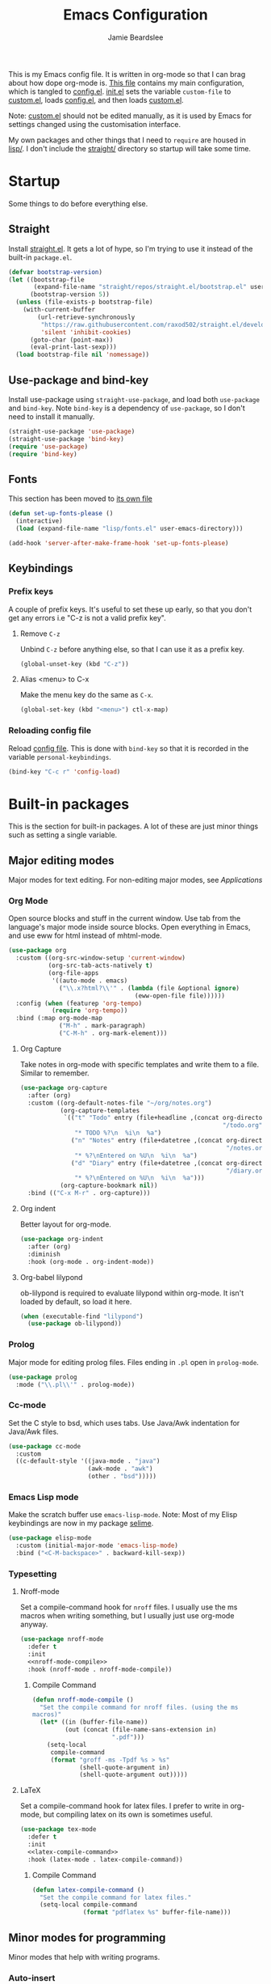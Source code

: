 #+TITLE: Emacs Configuration
#+AUTHOR: Jamie Beardslee
#+EMAIL: beardsleejamie@gmail.com
#+PROPERTY: header-args:emacs-lisp :tangle lisp/config.el :noweb yes :results none

This is my Emacs config file.  It is written in org-mode so that I can
brag about how dope org-mode is.  [[file:README.org][This file]] contains my main
configuration, which is tangled to [[file:lisp/config.el][config.el]].  [[file:init.el][init.el]] sets the
variable =custom-file= to [[file:lisp/custom.el][custom.el]], loads [[file:lisp/config.el][config.el]], and then loads
[[file:lisp/custom.el][custom.el]].

Note: [[file:lisp/custom.el][custom.el]] should not be edited manually, as it is used by Emacs
for settings changed using the customisation interface.

My own packages and other things that I need to =require= are housed
in [[file:lisp][lisp/]].  I don't include the [[file:straight][straight/]] directory so startup will
take some time.

* Startup

Some things to do before everything else.

** Straight

Install [[https://github.com/raxod502/straight.el][straight.el]].  It gets a lot of hype, so I'm trying to use it
instead of the built-in =package.el=.

#+begin_src emacs-lisp
  (defvar bootstrap-version)
  (let ((bootstrap-file
         (expand-file-name "straight/repos/straight.el/bootstrap.el" user-emacs-directory))
        (bootstrap-version 5))
    (unless (file-exists-p bootstrap-file)
      (with-current-buffer
          (url-retrieve-synchronously
           "https://raw.githubusercontent.com/raxod502/straight.el/develop/install.el"
           'silent 'inhibit-cookies)
        (goto-char (point-max))
        (eval-print-last-sexp)))
    (load bootstrap-file nil 'nomessage))
#+end_src

** Use-package and bind-key

Install use-package using =straight-use-package=, and load both
=use-package= and =bind-key=.  Note =bind-key= is a dependency of
=use-package=, so I don't need to install it manually.

#+begin_src emacs-lisp
  (straight-use-package 'use-package)
  (straight-use-package 'bind-key)
  (require 'use-package)
  (require 'bind-key)
#+end_src

** Fonts

This section has been moved to [[file:lisp/fonts.el][its own file]]

#+begin_src emacs-lisp
  (defun set-up-fonts-please ()
    (interactive)
    (load (expand-file-name "lisp/fonts.el" user-emacs-directory)))

  (add-hook 'server-after-make-frame-hook 'set-up-fonts-please)
#+end_src

** Keybindings

*** Prefix keys

A couple of prefix keys.  It's useful to set these up early, so that
you don't get any errors i.e "C-z is not a valid prefix key".

**** Remove =C-z=

Unbind =C-z= before anything else, so that I can use it as a prefix
key.

#+begin_src emacs-lisp
  (global-unset-key (kbd "C-z"))
#+end_src

**** Alias <menu> to C-x

Make the menu key do the same as =C-x=.

#+begin_src emacs-lisp
  (global-set-key (kbd "<menu>") ctl-x-map)
#+end_src

*** Reloading config file

Reload [[file:lisp/config.el][config file]].  This is done with =bind-key= so that it is
recorded in the variable =personal-keybindings=.

#+begin_src emacs-lisp
  (bind-key "C-c r" 'config-load)
#+end_src

* Built-in packages

This is the section for built-in packages.  A lot of these are just
minor things such as setting a single variable.

** Major editing modes

Major modes for text editing.  For non-editing major modes, see
[[Applications]]

*** Org Mode

Open source blocks and stuff in the current window.  Use tab from the
language's major mode inside source blocks.  Open everything in Emacs,
and use eww for html instead of mhtml-mode.

#+begin_src emacs-lisp
  (use-package org
    :custom ((org-src-window-setup 'current-window)
             (org-src-tab-acts-natively t)
             (org-file-apps
              '((auto-mode . emacs)
                ("\\.x?html?\\'" . (lambda (file &optional ignore)
                                     (eww-open-file file))))))
    :config (when (featurep 'org-tempo)
              (require 'org-tempo))
    :bind (:map org-mode-map
                ("M-h" . mark-paragraph)
                ("C-M-h" . org-mark-element)))
#+end_src

**** Org Capture

Take notes in org-mode with specific templates and write them to a
file.  Similar to remember.

#+begin_src emacs-lisp
  (use-package org-capture
    :after (org)
    :custom ((org-default-notes-file "~/org/notes.org")
             (org-capture-templates
              `(("t" "Todo" entry (file+headline ,(concat org-directory
                                                          "/todo.org") "Tasks")
                 "* TODO %?\n  %i\n  %a")
                ("n" "Notes" entry (file+datetree ,(concat org-directory
                                                           "/notes.org"))
                 "* %?\nEntered on %U\n  %i\n  %a")
                ("d" "Diary" entry (file+datetree ,(concat org-directory
                                                           "/diary.org"))
                 "* %?\nEntered on %U\n  %i\n  %a")))
             (org-capture-bookmark nil))
    :bind (("C-x M-r" . org-capture)))
#+end_src

**** Org indent

Better layout for org-mode.

#+begin_src emacs-lisp
  (use-package org-indent
    :after (org)
    :diminish
    :hook (org-mode . org-indent-mode))
#+end_src

**** Org-babel lilypond

ob-lilypond is required to evaluate lilypond within org-mode.  It
isn't loaded by default, so load it here.

#+begin_src emacs-lisp
  (when (executable-find "lilypond")
    (use-package ob-lilypond))
#+end_src

*** Prolog

Major mode for editing prolog files.  Files ending in =.pl= open in
=prolog-mode=.

#+begin_src emacs-lisp
  (use-package prolog
    :mode ("\\.pl\\'" . prolog-mode))
#+end_src

*** Cc-mode

Set the C style to bsd, which uses tabs.  Use Java/Awk indentation for
Java/Awk files.

#+begin_src emacs-lisp
  (use-package cc-mode
    :custom
    ((c-default-style '((java-mode . "java")
                        (awk-mode . "awk")
                        (other . "bsd")))))
#+end_src

*** Emacs Lisp mode

Make the scratch buffer use =emacs-lisp-mode=.  Note: Most of my Elisp
keybindings are now in my package [[file:lisp/selime/selime.el][selime]].

#+begin_src emacs-lisp
  (use-package elisp-mode
    :custom (initial-major-mode 'emacs-lisp-mode)
    :bind ("<C-M-backspace>" . backward-kill-sexp))
#+end_src

*** Typesetting

**** Nroff-mode

Set a compile-command hook for =nroff= files.  I usually use the ms
macros when writing something, but I usually just use org-mode anyway.

#+begin_src emacs-lisp
  (use-package nroff-mode
    :defer t
    :init
    <<nroff-mode-compile>>
    :hook (nroff-mode . nroff-mode-compile))
#+end_src

***** Compile Command

#+name: nroff-mode-compile
#+begin_src emacs-lisp :tangle no
  (defun nroff-mode-compile ()
    "Set the compile command for nroff files. (using the ms
  macros)"
    (let* ((in (buffer-file-name))
           (out (concat (file-name-sans-extension in)
                        ".pdf")))
      (setq-local
       compile-command
       (format "groff -ms -Tpdf %s > %s"
               (shell-quote-argument in)
               (shell-quote-argument out)))))
#+end_src

**** LaTeX

Set a compile-command hook for latex files.  I prefer to write in
org-mode, but compiling latex on its own is sometimes useful.

#+begin_src emacs-lisp
  (use-package tex-mode
    :defer t
    :init
    <<latex-compile-command>>
    :hook (latex-mode . latex-compile-command))
#+end_src

***** Compile Command

#+name: latex-compile-command
#+begin_src emacs-lisp :tangle no
  (defun latex-compile-command ()
    "Set the compile command for latex files."
    (setq-local compile-command
                (format "pdflatex %s" buffer-file-name)))
#+end_src

** Minor modes for programming

Minor modes that help with writing programs.

*** Auto-insert

Insert boilerplate code/comments automatically.

#+begin_src emacs-lisp
  (use-package autoinsert
    :config (auto-insert-mode t))
#+end_src

*** Compile

Bind =C-z RET= and =f9= to compile.

#+begin_src emacs-lisp
  (use-package compile
    :bind (("C-z C-m" . compile)
           ("<f9>" . compile)))
#+end_src

*** Hi-lock

I often use =M-s h .= to see where variables, functions, etc. are
used.  However, paredit remaps =M-s= to =paredit-splice-sexp=, so I
turn on hi-lock-mode which enables the =C-x w= prefix.

#+begin_src emacs-lisp
  (use-package hi-lock
    :diminish
    :config (global-hi-lock-mode))
#+end_src

*** Parens

Highlight matching parens everywhere.

#+begin_src emacs-lisp
  (use-package paren
    :config (show-paren-mode t))
#+end_src

** Applications

This section is for Elisp programs that have an interface of their
own, rather than being just a major/minor mode.

*** EWW

Elisp web browser - I just set some variables to make eww the default
browser, and change the width to 80 columns.

#+begin_src emacs-lisp
  (use-package eww
    :defer nil
    :init
    <<browse-url-externally-please>>
    :bind (:map eww-mode-map
                ("M-n" . forward-paragraph)
                ("M-p" . backward-paragraph))
    :custom ((browse-url-browser-function 'eww-browse-url)
             (browse-url-secondary-browser-function 'browse-url-externally-please)
             (eww-bookmarks-directory (expand-file-name "eww" user-emacs-directory))
             (shr-width 80)
             (shr-use-colors nil)))
#+end_src

**** External browser

#+name: browse-url-externally-please
#+begin_src emacs-lisp
  (defun browse-url-externally-please (url &optional ignored)
    "Open URL using either vimb or surf if they are found,
  otherwise use xdg-open."
    (interactive (browse-url-interactive-arg "URL: "))
    (call-process (or (executable-find "vimb")
                      (executable-find "surf")
                      (executable-find "xdg-open"))
                  nil 0 nil url))
#+end_src

*** ERC

The only reason for this to be here is to set my nick.

#+begin_src emacs-lisp
  (use-package erc
    :custom ((erc-nick "jamzattack")
             (erc-hide-list '("JOIN" "PART" "QUIT")))
    :config
    (add-to-list 'erc-modules 'notifications)
    (erc-track-mode))
#+end_src

**** ERC notifications

erc-notify enables notifications for erc conversations.  I only enable
it if the executable "dunst" is found, because it will crash Emacs
unless a notification daemon is active.

#+begin_src emacs-lisp
  (use-package erc-notify
    :after erc
    :config
    (when (executable-find "dunst")
      (erc-notify-enable)))
#+end_src

*** Info

Rebind M-p and M-n to move by paragraphs.  By default M-n runs
=clone-buffer=, which I find to be completely useless.

#+begin_src emacs-lisp
  (use-package info
    :bind (:map Info-mode-map
                ("M-p" . backward-paragraph)
                ("M-n" . forward-paragraph)))
#+end_src

*** Ibuffer

Ibuffer is an interface similar to dired, but for editing your open
buffers.

#+begin_src emacs-lisp
  (use-package ibuffer
    :bind ("C-x C-b" . ibuffer)
    :config
    (defun ibuffer-filter-helm ()
      (with-current-buffer (get-buffer "*Ibuffer*")
        (ibuffer-mark-by-mode 'helm-major-mode)
        (ibuffer-do-kill-lines)))
    :hook (ibuffer . ibuffer-filter-helm))
#+end_src

*** Dired

Group directories first.  This works only with GNU ls, so don't use
this if you use a different version.

#+begin_src emacs-lisp
  (use-package dired
    :defer t
    :custom ((dired-listing-switches "-lah --group-directories-first")
             (delete-by-moving-to-trash t))
    :bind ("C-x C-d" . dired-jump))
#+end_src

** Shells

Shells in Emacs - both shell and eshell settings are here.

*** Shell

I don't want the shell buffer to open a new window, so add an entry in
=display-buffer-alist=.

#+begin_src emacs-lisp
  (use-package shell
    :config
    (add-to-list 'display-buffer-alist
                 '("^\\*shell\\*$" display-buffer-same-window)))
#+end_src

*** Eshell

Change the history size to 1000, custom keybinding to either
delete-char or kill-buffer like a "normal" shell.

#+begin_src emacs-lisp
  (use-package eshell
    :custom (eshell-history-size 1000)
    :init (require 'esh-mode)
    :config
    <<eshell-delete-or-quit>>
    <<eshell/clear-please>>
    <<eshell/e>>
    <<eshell/comint>>
    :bind (("s-e" . eshell)
           (:map eshell-mode-map
                 ("C-d" . eshell-delete-or-quit)
                 ("C-c M-l" . eshell/clear-please))))
#+end_src

**** Eshell functions

These functions need to be compiled after eshell is loaded, so they go
in the =:config= section.

***** Delete or quit

If point is at an empty prompt, kill the buffer.  Otherwise, delete
char.

#+name: eshell-delete-or-quit
#+begin_src emacs-lisp :tangle no
  (defun eshell-delete-or-quit (arg)
    "If point is at the end of the buffer and input is empty,
  kill the buffer.  Just like giving EOF to a normal shell."
    (interactive "p")
    (if (=
         (save-excursion
           (eshell-bol)
           (point))
         (point)
         (point-max))
        (kill-buffer (current-buffer))
      (delete-char arg)))
#+end_src

***** Clear screen

Clear the screen, but keep current input intact.  If a command is
running, keep the output of that command on screen.

#+name: eshell/clear-please
#+begin_src emacs-lisp :tangle no
  (defun eshell/clear-please ()
    "Similar to `eshell/clear', but keeps the current input."
    (interactive)
    (save-excursion
      (if (equal eshell-command-running-string "**")
          (eshell-next-prompt -1)
        (eshell-bol))
      (end-of-line 0)
      (insert (make-string (window-height) ?\n))))
#+end_src

***** Edit a file

Instead of opening a file with =emacsclient=, just edit it directly.

#+name: eshell/e
#+begin_src emacs-lisp :tangle no
  (defun eshell/e (&rest args)
    "Edit a file from eshell."
    (mapcar 'find-file args))
#+end_src

***** Comint

A wrapper to start a comint process from eshell.

Used like so:
#+begin_example sh
comint ed ~/.bashrc
#+end_example

#+name: eshell/comint
#+begin_src emacs-lisp :tangle no
  (defun eshell/comint (&rest args)
    "Start a comint session running ARGS"
    (let ((string (eshell-flatten-and-stringify args))
          (program (executable-find (car args)))
          (program-args (eshell-flatten-and-stringify (cdr args))))
      (switch-to-buffer
       (make-comint string
                    (or program
                        (user-error "Executable %s not found" (car args)))
                    nil
                    program-args))))
#+end_src

** Saving the state of Emacs

Packages that save where you were - recentf saves a list of edited
files, and desktop saves a list of variables and current buffers.

*** Recentf

This package saves a list of recently visited files.  I've had some
problems with Helm not loading the recentf list, so it is done here.

#+begin_src emacs-lisp
  (use-package recentf
    :config (recentf-load-list))
#+end_src

*** Desktop

Save list of buffers and some variables when exiting Emacs.  Don't
save a list of frames, that just ends up spamming me with extra frames
everywhere.

#+begin_src emacs-lisp
  (use-package desktop
    :custom (desktop-restore-frames nil)
    :config
    (add-to-list 'desktop-globals-to-save 'helm-ff-history)
    (add-to-list 'desktop-globals-to-save 'extended-command-history)
    (desktop-save-mode t))
#+end_src

*** Winner-mode

Saves window configurations so that you can use =C-c <left>= to undo
changes in window arrangement.

#+begin_src emacs-lisp
  (use-package winner
    :config (winner-mode))
#+end_src

** Interface tweaks

Some settings for the UI of Emacs - mode-line, scroll-bar, etc.

*** Extraneous bars

Section for the three wasteful bars -- tool bar, menu bar, and scroll
bar.

**** Scroll bar

Disable the scroll bar using =customize=, but set the width in case I
decide to turn it on.

#+begin_src emacs-lisp
  (use-package scroll-bar
    :custom ((scroll-bar-mode nil)
             (scroll-bar-width 6 t)))
#+end_src

**** Menu bar

Disable the menu bar.

#+begin_src emacs-lisp
  (use-package menu-bar
    :config (menu-bar-mode -1))
#+end_src

**** Tool bar

Disable the tool bar.

#+begin_src emacs-lisp
  (use-package tool-bar
    :config (tool-bar-mode -1))
#+end_src

*** Mode-line

**** Time

Display the current time in the mode-line, and make it use 24-hour
time.

#+begin_src emacs-lisp
  (use-package time
    :custom (display-time-24hr-format t)
    :config (display-time-mode t))
#+end_src

**** Battery

Show battery information with =C-z b=, and show percentage in the
mode-line.

#+begin_src emacs-lisp
  (use-package battery
    :bind (("C-z b" . battery))
    :config (display-battery-mode t))
#+end_src

**** Show the column

Show the current column in the mode-line.  This is provided by the
=simple= package.

#+begin_src emacs-lisp
  (use-package simple
    :config (column-number-mode t))
#+end_src

*** Keybindings

A couple of keybindings to change the way lines are displayed.

**** Line wrapping

Simple keybinding to wrap/unwrap lines.  This feature is also provided
by =simple=.

#+begin_src emacs-lisp
  (use-package simple
    :bind ("C-c t" . toggle-truncate-lines))
#+end_src

**** Line numbers

Display line numbers.  I prefer to just use the mode-line because it
doesn't slow down Emacs as much.

#+begin_src emacs-lisp
  (use-package display-line-numbers
    :bind ("C-c l" . display-line-numbers-mode))
#+end_src

** Environment variables

Set the =$EDITOR= to =emacsclient=.  Because I (almost) only use other
programs from within Emacs, this works.  If you don't use EXWM it
would be advisable to set this in =~/.xinitrc=.  Also set =$PAGER= to
=cat= for programs launched from Emacs, helpful with eshell because
some programs automatically output to the pager.

#+begin_src emacs-lisp
  (use-package env
    :config
    (setenv "EDITOR" "emacsclient")
    (setenv "PAGER" "cat"))
#+end_src

** Window

These functions are both quite useful, so I bound them to similar
keys.

#+begin_src emacs-lisp
  (use-package window
    :bind (("C-z C-z" . bury-buffer)
           ("C-z z" . kill-buffer-and-window)))
#+end_src

** Windmove

Bind =s-{c,h,t,n}= to switch window more easily.  I use dvorak, so
this is like ={i,j,k,l}= on a qwerty keyboard.  Load this after exwm
so that I can bind the keys in exwm-mode as well.

#+begin_src emacs-lisp
  (use-package windmove
    :after exwm
    :config
    (dolist (a '(("s-c" . windmove-up)
                 ("s-h" . windmove-left)
                 ("s-t" . windmove-down)
                 ("s-n" . windmove-right)))
      (bind-key (car a) (cdr a))
      (bind-key (car a) (cdr a) exwm-mode-map)))
#+end_src

** View-mode

I like using view-mode and scroll-lock-mode is kind-of useless, so I
rebind Scroll_Lock to toggle view-mode.

Also enable view-mode if a buffer is read-only.

#+begin_src emacs-lisp
  (use-package view
    :bind (("<Scroll_Lock>" . view-mode))
    :custom (view-read-only t))
#+end_src

** Fixing some default behaviour

Tweak some default behaviour that pisses me off.

*** Swap yes/no prompt with y/n

Typing yes/no is an inconvenience that can be avoided.  Alias it to
y/n.  This would be wrapped in =(use-package subr ...)= but that isn't
requirable.

#+begin_src emacs-lisp
  (defalias 'yes-or-no-p 'y-or-n-p)
#+end_src

*** Enable all the features

Disable the annoying "This is an advanced feature" thing.  It seems so
dumb that this feature exists.

#+begin_src emacs-lisp
  (use-package novice
    :custom
    (disabled-command-function nil))
#+end_src

*** Disable audible and visual bell

Don't ring the damn bell.  Although the package name is =multi-tty=,
the file is actually =terminal.c=.

#+begin_src emacs-lisp
  (use-package multi-tty
    :custom (ring-bell-function 'ignore))
#+end_src

** Theme

Allow themes to be loaded from the [[file:lisp/themes][lisp/themes]] directory, allow all
themes to be loaded, then load my [[file:lisp/themes/custom-theme.el][custom theme]].

#+begin_src emacs-lisp
  (use-package custom
    :custom ((custom-theme-directory
              (expand-file-name "lisp/themes" user-emacs-directory))
             (custom-safe-themes t)
             (custom-enabled-themes '(custom))))
#+end_src

* My packages

Not necessarily /my/ packages, but packages that are in the [[file:lisp/][lisp]]
directory.

** Internet

A selection of packages to facilitate searching and browsing the web
within Emacs.

*** Plumb

A way to open URLs the way I want.  I bind it to =C-z d=.

Located [[file:lisp/plumb/plumb.el][here]].

#+begin_src emacs-lisp
  (use-package plumb
    :load-path "lisp/plumb"
    :after eww
    :bind
    (("C-z d" . 'plumb)
     ("C-z C-d" . 'plumb)
     (:map eww-mode-map
           ("f" . 'plumb-stream)
           ("D" . 'plumb-download-video)
           ("A" . 'plumb-audio))
     (:map elfeed-show-mode-map
           ("f" . 'plumb-stream)
           ("D" . 'plumb-download-video)
           ("A" . 'plumb-audio))))
#+end_src

*** Library-genesis

My custom package for searching library genesis.  I bind =C-z l= to a
search.

Located [[file:lisp/library-genesis/library-genesis.el][here]].

#+begin_src emacs-lisp
  (use-package library-genesis
    :load-path "lisp/library-genesis"
    :bind (("C-z l" . library-genesis-search)))
#+end_src

*** Search-query

My own search query package.  It simply provides a few functions so
that I don't need to use DuckDuckGo's bangs, and for websites that
don't have a bang.

Located [[file:lisp/search-query/search-query.el][here]].

#+begin_src emacs-lisp
  (use-package search-query
    :load-path "lisp/search-query"
    :custom (tpb-mirror "lepiratebay.org")
    :bind (("C-z t" . tpb-search)
           ("C-z C-t" . tpb-search)
           ("C-z y" . youtube-search)
           ("C-z C-y" . youtube-search)
           ("C-z w" . wikipedia-search)
           ("C-z C-w" . wiktionary-word)))
#+end_src

*** Reddit-browse

This is a very minimal package to ease the use of reddit within eww.
It uses the old reddit mobile site, which works well with eww.

Located [[file:lisp/reddit-browse/reddit-browse.el][here]].

#+begin_src emacs-lisp
  (use-package reddit-browse
    :load-path "lisp/reddit-browse"
    :custom (reddit-subreddit-list '("emacs" "lisp" "lispmemes"
                                     "vxjunkies" "linux" "nethack"
                                     "cello" "throwers"))
    :bind ("C-z r" . reddit-goto-subreddit))
#+end_src

** Toggle-touchpad

A simple package I wrote to toggle the touchpad/trackpoint on my
ThinkPad

Located [[file:lisp/toggle-touchpad/toggle-touchpad.el][here]].

#+begin_src emacs-lisp
  (use-package toggle-touchpad
    :load-path "lisp/toggle-touchpad"
    :when window-system
    :bind
    (("<XF86TouchpadToggle>" . 'toggle-touchpad)
     ("C-z \\" . 'toggle-touchpad)))
#+end_src

** LilyPond-mode

I copied lilypond-mode into my custom directory for the machines that
don't have lilypond installed.

Located [[file:lisp/lilypond-mode][here]].

#+begin_src emacs-lisp
  (use-package lilypond-mode
    :load-path "lisp/lilypond-mode"
    :init
    (defun custom-lilypond-setup ()
      "Sets the buffer's comile command and comment-column."
      (unless (or (file-exists-p "Makefile")
                  (local-variable-p 'compile-command (current-buffer)))
        (setq-local compile-command
                    (format "lilypond %s" buffer-file-name)))
      (setq-local comment-column 0))
    :mode ("\\.ly\\'" . LilyPond-mode)
    :hook (LilyPond-mode . custom-lilypond-setup)
    :config
    (defun custom-lilypond-what-beat-timer ()
      (when (eq major-mode 'LilyPond-mode)
        (LilyPond-what-beat)))
    (run-with-idle-timer 1 t #'custom-lilypond-what-beat-timer))
#+end_src

*** lilypond-skel

My small package that provides an auto-insert skeleton for lilypond.

Located [[file:lisp/skeletons/lilypond-skel.el][here]].

#+begin_src emacs-lisp
  (use-package lilypond-skel
    :load-path "lisp/skeletons/"
    :after (lilypond-mode auto-insert))
#+end_src

** Arch Linux settings

This file just adds a few =auto-mode-alist= entries for systemd and
pacman files.

Located [[file:lisp/arch-linux-settings/arch-linux-settings.el][here]].

#+begin_src emacs-lisp
  (use-package arch-linux-settings
    :load-path "lisp/arch-linux-settings")
#+end_src

** Custom EXWM config

My custom settings for EXWM - not much different from the
=exwm-config-default=, but doesn't get in my way as much.  It provides
the function =custom-exwm-config= which is used in [[EXWM - Emacs X Window Manager][EXWM]].

Located [[file:lisp/exwm/custom-exwm-config.el][here]].

#+begin_src emacs-lisp
  (use-package custom-exwm-config
    :load-path "lisp/exwm"
    :after exwm
    :config (custom-exwm-config))
#+end_src

** Miscellaneous functions

A number of functions that don't necessarily have a proper home.  Bind
=C-c p= to open the pdf output of a typesetting program, and =C-h M-a=
to run the external "apropos" command (not to be confused with Elisp
apropos).

Located [[file:lisp/my-misc-defuns/my-misc-defuns.el][here]].

#+begin_src emacs-lisp
  (use-package my-misc-defuns
    :load-path "lisp/my-misc-defuns"
    :defer nil
    :bind (("C-M-\\" . indent-region-or-defun-please)
           ("C-h M-a" . system-apropos)
           ("C-c p" . open-pdf-of-current-file)
           (:map org-mode-map
                 ("C-c e" . eww-open-html-of-current-file))))
#+end_src

** Selime

This is my package to make Elisp evaluation and documentation lookup a
bit more like Slime.  It's often not necessary, but sometimes I find
myself using =C-c C-d C-f= to describe an Elisp function, etc.

Located [[file:lisp/selime/selime.el][here]].

#+begin_src emacs-lisp
  (use-package selime
    :load-path "lisp/selime"
    :hook (emacs-lisp-mode . selime-mode))
#+end_src

** Helm

My own bits of Lisp to enhance Helm.

*** Bookmarks

This package defines a macro to create new bookmark sources, and adds
a few.

Located [[file:lisp/helm/custom-helm-bookmark.el][here]].

#+begin_src emacs-lisp
  (use-package custom-helm-bookmark
    :load-path "lisp/helm"
    :after helm
    :custom (helm-bookmark-default-filtered-sources
             '(helm-source-bookmark-university
               helm-source-bookmark-config
               helm-source-bookmark-org-misc
               helm-source-bookmark-elisp
               helm-source-bookmark-downloads
               helm-source-bookmark-dired
               helm-source-bookmark-info
               helm-source-bookmark-man
               helm-source-bookmark-other
               helm-source-bookmark-set)))
#+end_src

* Third party packages

This is where the packages installed with [[https://github.com/raxod502/straight.el][straight.el]] are located.
All of these use the =:straight= keyword, so that they are downloaded
if they aren't already.

** HELM

Rebind a few keys in order to make use of Helm's features.  Stuff like
=find-file= and =switch-to-buffer=.  Also remap =C-x k= to
kill-this-buffer, because I use helm-mini to kill other buffers.

I also bind =M-C-y= to =helm-show-kill-ring=.  I tried to use this to
replace =yank-pop= but the latter is too engrained in my fingers.

#+begin_src emacs-lisp
  (use-package helm
    :straight t
    :diminish
    :custom ((helm-completion-style 'emacs)
             (helm-describe-variable-function 'helpful-variable)
             (helm-describe-function-function 'helpful-callable)
             (helm-external-programs-associations
              '(("midi" . "timidity")
                ("png" . "sxiv")
                ("jpg" . "sxiv")
                ("gif" . "mpv -L")
                ("mp4" . "mpv")
                ("mkv" . "mpv"))))
    :init
    <<kill-this-buffer-please>>
    :config
    (require 'helm-config)
    (helm-mode t)
    :bind (("M-x" . 'helm-M-x)
           ("<menu><menu>" . 'helm-M-x)
           ("M-s M-o" . 'helm-occur)
           ("s-b" . 'helm-mini)
           ("C-x b" . 'helm-mini)
           ("C-x k" . 'kill-this-buffer-please)
           ("C-x C-f" . 'helm-find-files)
           ("C-x r b" . 'helm-filtered-bookmarks)
           ("M-C-y" . 'helm-show-kill-ring)
           :map helm-map
           ("C-h c" . 'describe-key-briefly)))
#+end_src

#+name: kill-this-buffer-please
#+begin_src emacs-lisp :tangle no
  (defvar buffers-to-bury '("*scratch*" "#emacs" "*Messages*")
    "List of buffers to bury instead of kill with the function
  `kill-this-buffer-please'")

  (defun kill-this-buffer-please ()
    "Actually kill this buffer, unlike `kill-this-buffer' which
  sometimes doesn't work."
    (interactive)
    (if (member (buffer-name) buffers-to-bury)
        (bury-buffer)
      (kill-buffer (current-buffer))))
#+end_src

*** Helm system packages

Provides an abstraction layer for viewing and installing system
packages.

#+begin_src emacs-lisp
  (use-package helm-system-packages
    :straight t
    :after helm
    :bind (("C-h C-p" . helm-system-packages)))
#+end_src

*** Helm Notmuch

A Helm interface for Notmuch.  Load it after both Helm and Notmuch (of
course).

#+begin_src emacs-lisp
  (use-package helm-notmuch
    :straight t
    :after (helm notmuch))
#+end_src

*** Helm man

Remap =C-h C-m= to =helm-man-woman=, a Helm interface for selecting
manpages.

#+begin_src emacs-lisp
  (use-package helm-man
    :after (helm)
    :custom (man-width 80)
    :bind ("C-h C-m" . 'helm-man-woman))
#+end_src

*** Helm eww

Some Helm functions for eww.  I replace all the default functions with
the Helm alternatives.

#+begin_src emacs-lisp
  (use-package helm-eww
    :straight t
    :bind (("C-x r e" . helm-eww-bookmarks)
           (:map eww-mode-map
                 ("B" . helm-eww-bookmarks)
                 ("H" . helm-eww-history)
                 ("S" . helm-eww-buffers))))
#+end_src

*** Helm org

=C-c M-o= in org-mode runs the function =helm-org-in-buffer-headings=.
Similar to =occur=, but only shows headings.

#+begin_src emacs-lisp
  (use-package helm-org
    :straight t
    :after helm
    :bind (:map org-mode-map
                ("C-c M-o" . helm-org-in-buffer-headings)))
#+end_src

** Helpful

Helpful gives a whole lot more information than =describe-*=.  I also
bind =C-h SPC= to helpful-at-point, just to save a keypress here and
there.

#+begin_src emacs-lisp
  (use-package helpful
    :straight t
    :init
    <<helpful-edit-source-temporarily>>
    :bind (("C-h f" . helpful-callable)
           ("C-h v" . helpful-variable)
           ("C-h o" . helpful-symbol)
           ("C-h k" . helpful-key)
           ("C-h SPC" . helpful-at-point)
           (:map helpful-mode-map
                 ("e" . helpful-edit-source-temporarily))))
#+end_src

*** Edit source

A function that opens up a new buffer with the source shown in the
current =helpful= buffer.

I still want to make this work with C source code, but that's not
nearly as useful anyway.

#+name: helpful-edit-source-temporarily
#+begin_src emacs-lisp :tangle no
  (defun helpful-edit-source-temporarily ()
    "Edit the source of a function, variable, or macro in its own
  buffer.  You need to already be in a helpful buffer."
    (interactive)
    (save-excursion
      (let* ((name (replace-regexp-in-string
                    "^.*:" "*helpful edit:"
                    (buffer-name (current-buffer))))
             (buffer (get-buffer-create name))
             (min (progn
                    (goto-char (point-min))
                    (re-search-forward "^Source Code$")
                    (forward-line 1)
                    (point)))
             (max (progn
                    (goto-char min)
                    (end-of-defun)
                    (point))))
        (copy-to-buffer buffer
                        min
                        max)
        (pop-to-buffer buffer)
        (emacs-lisp-mode))))
#+end_src

** Major Modes

*** Nov.el - epub in emacs

Read epub files in Emacs.  I set this up as the default mode for
epubs, and set the default width to 80 columns.

#+begin_src emacs-lisp
  (use-package nov
    :straight t
    :custom (nov-text-width 80)
    :mode ("\\.epub\\'" . nov-mode))
#+end_src

*** PDF-tools

Majorly increases performance when viewing pdfs within Emacs, and
provides some note-taking facilities.

#+begin_src emacs-lisp
  (use-package pdf-tools
    :straight t
    :hook (pdf-view-mode . auto-revert-mode)
    :config
    (pdf-tools-install))
#+end_src

*** Markdown

A very featureful major mode for markdown files.  I only really use it
for looking at READMEs though, so I add view-mode to the hook.

#+begin_src emacs-lisp
  (use-package markdown-mode
    :straight t
    :hook (markdown-mode . view-mode))
#+end_src

** Programming

*** Geiser

Interact with scheme in a powerful and emacsy way.  I set the scheme
program name (which isn't actually a part of geiser) to whichever
scheme is installed, in order of preference.

#+begin_src emacs-lisp
  (use-package geiser
    :straight t
    :custom ((scheme-program-name (or (executable-find "guile3.0")
                                      (executable-find "guile")
                                      (executable-find "chez")
                                      (executable-find "mit-scheme")
                                      "scheme"))
             (geiser-default-implementation 'guile)
             (geiser-repl-history-filename "~/.cache/geiser/history")))
#+end_src

*** SLIME

Interact with Common Lisp in a powerful and emacsy way.  I set the
default Lisp program, add some fancier stuff such as a nicer REPl, and
move the history file out of =$HOME=.

#+begin_src emacs-lisp
  (use-package slime
    :straight t
    :custom ((inferior-lisp-program (or (executable-find "sbcl")
                                        (executable-find "ccl")
                                        (executable-find "clisp")
                                        (executable-find "lisp")))
             (slime-contribs '(slime-fancy))
             (slime-completion-at-point-functions
              '(slime-simple-completion-at-point))
             (slime-repl-history-file "~/.cache/slime/history")
             (common-lisp-hyperspec-root (when (file-exists-p "/usr/share/doc/HyperSpec/")
                                           "file:///usr/share/doc/HyperSpec/")))
    :config
    (defun slime-repl-or-run-slime ()
      (interactive)
      (if (slime-connected-p)
          (slime-switch-to-output-buffer)
        (slime)))
    :bind (:map slime-mode-map
                ("C-c C-z" . slime-repl-or-run-slime)))
#+end_src

*** Paredit

Efficient and clever editing commands for working with s-expressions.
Enabled for Lisp modes only.

#+begin_src emacs-lisp
  (use-package paredit
    :straight t
    :diminish
    :hook ((emacs-lisp-mode . paredit-mode)
           (lisp-interaction-mode . paredit-mode)
           (ielm-mode . paredit-mode)
           (eval-expression-minibuffer-setup . paredit-mode)
           (lisp-mode . paredit-mode)
           (slime-repl-mode . paredit-mode)
           (scheme-mode . paredit-mode)))
#+end_src

*** Elf-mode

Major mode for viewing ELF files (compiled binaries).  I don't use it
often, but it's nice to be able to see what a program does sometimes.

#+begin_src emacs-lisp
  (use-package elf-mode
    :straight t
    :config (elf-setup-default))
#+end_src

** Org

*** Github markdown

Export to markdown.

#+begin_src emacs-lisp
  (use-package ox-gfm
    :straight t)
#+end_src

*** Html export

Export to html.

#+begin_src emacs-lisp
  (use-package htmlize
    :straight t)
#+end_src

** EXWM - Emacs X Window Manager

Manipulate X windows as Emacs buffers.  I don't use =(exwm-init)=
here, in case I decide to use another window manager.  Eval
=(exwm-init)= when starting the EXWM frame. i.e. in =~.xinitrc=.

#+begin_src emacs-lisp
  (use-package exwm
    :straight t)
#+end_src

*** Desktop-environment (useful with EXWM)

This package sets up volume keys, brightness keys, and a screen
locker.  I like i3lock, and want it to use my theme's background
colour.

#+begin_src emacs-lisp
  (use-package desktop-environment
    :straight t
    :diminish
    :init
    <<custom-screenlock-command>>
    :config
    (defadvice desktop-environment-lock-screen
        (before change-bg-color activate)
      (custom-screenlock-command))
    (desktop-environment-mode))
#+end_src

**** Change screenlock command based on theme colour

#+name: custom-screenlock-command
#+begin_src emacs-lisp :tangle no
  (defun custom-screenlock-command ()
    "Change the value of `desktop-environment-screenlock-command'
  to run i3lock with the background colour of the current theme."
    (let ((color (face-attribute 'default :background)))
      (setq desktop-environment-screenlock-command
            (format "i3lock -c '%s' -n"
                    (with-temp-buffer
                      (insert (if
                                  (= (length color) 7)
                                  color
                                "#000000"))
                      (beginning-of-line)
                      (delete-char 1)
                      (buffer-string))))))
#+end_src

** "Applications"

*** Vterm

A performant terminal emulator in Emacs.  Unfortunately, it still
doesn't play nice with complicated things such as NetHack.

#+begin_src emacs-lisp
  (use-package vterm
    :straight t
    :config
    <<eshell/vterm>>)
#+end_src

**** Launch a vterm from eshell

The function =eshell/vterm= starts a program in vterm from eshell.

#+name: eshell/vterm
#+begin_src emacs-lisp :tangle no
  (defun eshell/vterm (&rest args)
    "Launch a program from eshell using vterm."
    (let ((vterm-shell
           (eshell-flatten-and-stringify args)))
      (vterm)))
#+end_src

*** Libmpdee

An mpd library.  I use it only for random/shuffle.

#+begin_src emacs-lisp
  (use-package libmpdee
    :when (executable-find "mpd")
    :straight t)
#+end_src

*** MPDel

A more flexible mpd client than mingus.

#+begin_src emacs-lisp
  (use-package mpdel
    :straight t
    :when (executable-find "mpd")
    :after libmpdee
    :bind-keymap (("s-m" . mpdel-core-map))
    :bind (("s-a" . mpdel-core-open-albums)
           ("<XF86AudioPlay>" . libmpdel-playback-play-pause)
           ("<XF86AudioPrev>" . libmpdel-playback-previous)
           ("<XF86AudioNext>" . libmpdel-playback-next)
           (:map mpdel-core-map
                 ("Z" . mpd-shuffle-playlist)
                 ("z" . mpd-toggle-random)
                 ("C-d" . mpdel-core-open-directories))))
#+end_src

*** Notmuch

A simple email client, with emphasis on searching.  Customise some
generic mail variables, change the order in which Notmuch displays
messages, and set the archive tags.  I also unbind =C-x C-s= in
=notmuch-message-mode= so that I don't get a whole bunch of drafts --
I have a habit of hitting =C-x C-s= more than I should.

#+begin_src emacs-lisp
  (use-package notmuch
    :straight t
    :when (executable-find "notmuch")
    :after eww
    :custom ((notmuch-archive-tags '("-unread" "-inbox"))
             (mail-user-agent 'notmuch-user-agent)
             (notmuch-search-oldest-first nil)
             (send-mail-function 'sendmail-send-it)
             (sendmail-program "/usr/bin/msmtp")
             (mail-specify-envelope-from t)
             (message-sendmail-envelope-from 'header)
             (mail-envelope-from 'header))
    :bind ((:map notmuch-show-mode-map
                 ("u" . eww-follow-link)
                 ("M-p" . backward-paragraph)
                 ("M-n" . forward-paragraph))
           (:map notmuch-message-mode-map
                 ("C-x C-s" . ignore))))
#+end_src

*** Transmission

An Emacs front-end for the [[http://www.transmissionbt.com/][Transmission]] BitTorrent daemon.

#+begin_src emacs-lisp
  (use-package transmission
    :straight t
    :when (executable-find "transmission-daemon")
    :after (eww)
    :config
    (defun transmission-add-url-at-point (url)
      "Adds torrent if point is on a magnet link"
      (interactive (list (shr-url-at-point nil)))
      (transmission-add url))
    :bind (:map eww-mode-map
                ("m" . transmission-add-url-at-point)))
#+end_src

*** Elfeed

Elfeed is an RSS and Atom feed reader for Emacs, which functions
similarly to Notmuch.  To get the list of feeds, I decrypt the file
[[file:elfeed/feeds.gpg][feeds.gpg]].  I also bind the same keys as in [[* EWW][eww]].

#+begin_src emacs-lisp
  (use-package elfeed
    :straight t
    :custom
    ((elfeed-db-directory (expand-file-name
                           "elfeed" "~/.cache"))
     (elfeed-search-remain-on-entry t)
     (elfeed-feeds
      (let ((file (expand-file-name
                   "elfeed/feeds.gpg" user-emacs-directory)))
        (when (file-exists-p file)
          (with-temp-buffer
            (insert-file-contents file)
            (eval (read (current-buffer))))))))
    :bind
    ((:map elfeed-show-mode-map
           ("M-p" . backward-paragraph)
           ("M-n" . forward-paragraph)
           ("l" . elfeed))
     (:map elfeed-search-mode-map
           ("r" . elfeed-switch-to-entry)))
    :config
    <<elfeed-macro>>
    <<elfeed-switch-to-entry>>
    (elfeed-update))
#+end_src

**** Elfeed functions

***** Create new search functions

A macro to search for a specific tag, and a handful of functions to
search for my most useful tags.  Note: it's not possible to define a
macro and use it within a progn, the macro is wrapped in
=eval-when-compile=.

#+name: elfeed-macro
#+begin_src emacs-lisp :tangle no
  (eval-when-compile
    (defmacro elfeed-defun-tag-search (tag)
      "Define a function to search elfeed for TAG."
      `(defun ,(intern (concat "elfeed-search-" tag "-please")) ()
         ,(format "Search elfeed for all items with the tag \"%s\"." tag)
         (interactive)
         (kill-buffer (elfeed-search-buffer))
         (let ((elfeed-search-filter ,(concat "+" tag)))
           (elfeed)))))

  (elfeed-defun-tag-search "university")
  (elfeed-defun-tag-search "youtube")
  (elfeed-defun-tag-search "blog")
#+end_src

***** Switch to entry buffer

If there is an =elfeed-entry= buffer, switch to it.  Otherwise, open
the entry at point.

#+name: elfeed-switch-to-entry
#+begin_src emacs-lisp :tangle no
  (defun elfeed-switch-to-entry ()
    (interactive)
    (let ((buffer (get-buffer "*elfeed-entry*"))
          (entry (elfeed-search-selected :ignore-region)))
      (if buffer
          (switch-to-buffer buffer)
        (elfeed-search-show-entry entry))))
#+end_src

** Appearance

*** Rainbow-mode

This package highlights hex colours (also install =xterm-color= to use
in a terminal emulator).

#+begin_src emacs-lisp
  (use-package rainbow-mode
    :straight t
    :bind (("C-c h" . 'rainbow-mode)))
#+end_src

*** Rainbow-delimiters

Minor mode that highlights parentheses well.

#+begin_src emacs-lisp
  (use-package rainbow-delimiters
    :straight t
    :hook (prog-mode . rainbow-delimiters-mode))

#+end_src

*** Dim (unclutter mode-line)

From Alezost, remove clutter in the mode-line.

#+begin_src emacs-lisp
  (use-package dim
    :straight t
    :config
    (dim-major-names
     '((lisp-interaction-mode "eλ")
       (emacs-lisp-mode    "el")
       (lisp-mode          "cl")
       (scheme-mode        "scm")
       (org-mode           "org")
       (Info-mode          "info")
       (ibuffer-mode       "ibu")
       (LilyPond-mode      "ly")
       (lilypond-mode      "ly")
       (help-mode          "?")))
    (dim-minor-names
     '((auto-fill-function " ^M")
       (isearch-mode       " ^S")
       (helm-mode          "" helm)
       (paredit-mode       "" paredit)
       (org-src-mode       " *" org)
       (desktop-environment-mode "" desktop-environment)
       (eldoc-mode         ""    eldoc))))
#+end_src

*** Dimmer (dim inactive buffers)

Dims inactive buffers, so that you can more clearly see which window
you're in (sometimes the mode-line just doesn't cut it).

#+begin_src emacs-lisp
  (use-package dimmer
    :straight t
    :custom (dimmer-fraction 0.3)
    :config (dimmer-mode t))
#+end_src

** Quality of life

*** Scratch

Scratch allows you to create a scratch buffer - either in the major
mode of the current buffer, or (with prefix arg) in the major mode of
your choice.

#+begin_src emacs-lisp
  (use-package scratch
    :straight t
    :bind (("C-z s" . scratch)
           ("C-z C-s" . scratch)))
#+end_src

*** Edwina

Edwina provides some rudimentary [[https://dwm.suckless.org][dwm]] emulation.  The function
=edwina-setup-dwm-keys= binds similar keys to what dwm actually uses.

#+begin_src emacs-lisp
  (use-package edwina
    :straight t
    :config
    (edwina-setup-dwm-keys 'super)
    (edwina-mode 0))
#+end_src

*** 0x0

Provides some functions to upload to [[http://0x0.st][0x0.st]].

#+begin_src emacs-lisp
  (use-package 0x0
    :straight t)
#+end_src

*** Dired-async

Make dired run actions in the background.  This is in the package
=async=.

#+begin_src emacs-lisp
  (use-package dired-async
    :straight async
    :config (dired-async-mode))
#+end_src

** Fish completion

Fish completion allows eshell and shell buffers to use [[https://fishshell.com/][fish]]
completion.  Fish must be installed.

#+begin_src emacs-lisp
  (use-package fish-completion
    :after eshell
    :when (executable-find "fish")
    :straight t
    :config
    (global-fish-completion-mode))
#+end_src

** System-packages

System-packages allows updating, installing, and removing programs
installed with your system's package manager.

#+begin_src emacs-lisp
  (use-package system-packages
    :straight t)
#+end_src

** Not really useful

*** Lorem Ipsum

A /Lorem Ipsum/ generator.

#+begin_src emacs-lisp
  (use-package lorem-ipsum
    :straight t)
#+end_src
